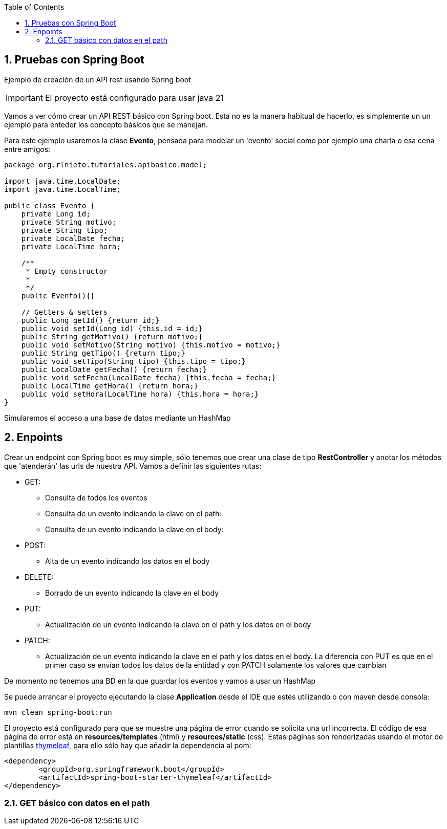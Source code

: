 :icons: font
:source-highlighter: highlightjs
:sectnums:
:toc:

== Pruebas con Spring Boot
Ejemplo de creación de un API rest usando Spring boot

[IMPORTANT]
El proyecto está configurado para usar java 21

Vamos a ver cómo crear un API REST básico con Spring boot. Esta no es la manera habitual de hacerlo, es simplemente un un ejemplo para enteder los concepto básicos que se manejan.

Para este ejemplo usaremos la clase *Evento*, pensada para modelar un 'evento' social como por ejemplo una charla o esa cena entre amigos:

[source, java]
----
package org.rlnieto.tutoriales.apibasico.model;

import java.time.LocalDate;
import java.time.LocalTime;

public class Evento {
    private Long id;
    private String motivo;
    private String tipo;
    private LocalDate fecha;
    private LocalTime hora;

    /**
     * Empty constructor
     *
     */
    public Evento(){}

    // Getters & setters
    public Long getId() {return id;}
    public void setId(Long id) {this.id = id;}
    public String getMotivo() {return motivo;}
    public void setMotivo(String motivo) {this.motivo = motivo;}
    public String getTipo() {return tipo;}
    public void setTipo(String tipo) {this.tipo = tipo;}
    public LocalDate getFecha() {return fecha;}
    public void setFecha(LocalDate fecha) {this.fecha = fecha;}
    public LocalTime getHora() {return hora;}
    public void setHora(LocalTime hora) {this.hora = hora;}
}

----

Simularemos el acceso a una base de datos mediante un HashMap

== Enpoints
Crear un endpoint con Spring boot es muy simple, sólo tenemos que crear una clase de tipo *RestController* y anotar los métodos que 'atenderán' las urls de nuestra API. Vamos a definir las siguientes rutas:

* GET:
** Consulta de todos los eventos
** Consulta de un evento indicando la clave en el path:
** Consulta de un evento indicando la clave en el body:
* POST:
** Alta de un evento indicando los datos en el body
* DELETE:
** Borrado de un evento indicando la clave en el body
* PUT:
** Actualización de un evento indicando la clave en el path y los datos en el body
* PATCH:
** Actualización de un evento indicando la clave en el path y los datos en el body. La diferencia con PUT es que en el primer caso se envían todos los datos de la entidad y con PATCH solamente los valores que cambian

De momento no tenemos una BD en la que guardar los eventos y vamos a usar un HashMap

Se puede arrancar el proyecto ejecutando la clase *Application* desde el IDE que estés utilizando o con maven desde consola:
[source, bash]
----
mvn clean spring-boot:run
----

El proyecto está configurado para que se muestre una página de error cuando se solicita una url incorrecta. El código de esa página de error está en *resources/templates* (html) y *resources/static* (css). Estas páginas son renderizadas usando el motor de plantillas https://www.thymeleaf.org/[thymeleaf], para ello sólo hay que añadir la dependencia al pom:

[source, xml]
----
<dependency>
	<groupId>org.springframework.boot</groupId>
	<artifactId>spring-boot-starter-thymeleaf</artifactId>
</dependency>
----


=== GET básico con datos en el path

